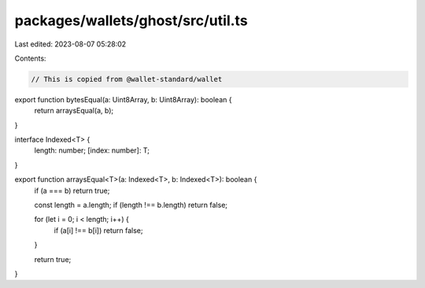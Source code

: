 packages/wallets/ghost/src/util.ts
==================================

Last edited: 2023-08-07 05:28:02

Contents:

.. code-block:: ts

    // This is copied from @wallet-standard/wallet

export function bytesEqual(a: Uint8Array, b: Uint8Array): boolean {
    return arraysEqual(a, b);
}

interface Indexed<T> {
    length: number;
    [index: number]: T;
}

export function arraysEqual<T>(a: Indexed<T>, b: Indexed<T>): boolean {
    if (a === b) return true;

    const length = a.length;
    if (length !== b.length) return false;

    for (let i = 0; i < length; i++) {
        if (a[i] !== b[i]) return false;
    }

    return true;
}


